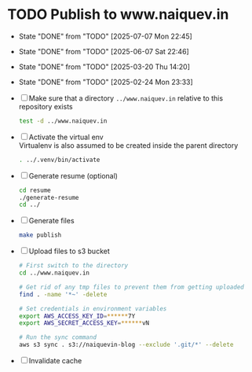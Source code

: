 * TODO Publish to www.naiquev.in
  SCHEDULED: <2025-07-08 Tue .+1d>
  :PROPERTIES:
  :RESET_CHECK_BOXES: t
  :LAST_REPEAT: [2025-07-07 Mon 22:45]
  :END:
  - State "DONE"       from "TODO"       [2025-07-07 Mon 22:45]
  - State "DONE"       from "TODO"       [2025-06-07 Sat 22:46]
  - State "DONE"       from "TODO"       [2025-03-20 Thu 14:20]
  - State "DONE"       from "TODO"       [2025-02-24 Mon 23:33]
  - [ ] Make sure that a directory ~../www.naiquev.in~ relative to
    this repository exists
    #+begin_src bash
      test -d ../www.naiquev.in
    #+end_src
  - [ ] Activate the virtual env \\
    Virtualenv is also assumed to be created inside the parent
    directory
    #+begin_src bash
      . ../.venv/bin/activate
    #+end_src
  - [ ] Generate resume (optional)
    #+begin_src bash
      cd resume
      ./generate-resume
      cd ../
    #+end_src
  - [ ] Generate files
    #+begin_src bash
      make publish
    #+end_src
  - [ ] Upload files to s3 bucket
    #+begin_src bash
      # First switch to the directory
      cd ../www.naiquev.in

      # Get rid of any tmp files to prevent them from getting uploaded
      find . -name '*~' -delete

      # Set credentials in environment variables
      export AWS_ACCESS_KEY_ID=******7Y
      export AWS_SECRET_ACCESS_KEY=******vN

      # Run the sync command
      aws s3 sync . s3://naiquevin-blog --exclude '.git/*' --delete
    #+end_src
  - [ ] Invalidate cache

